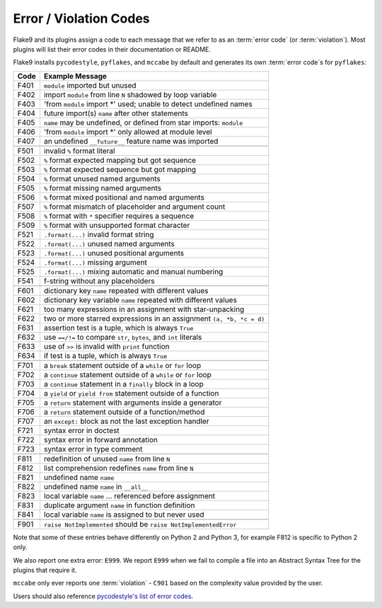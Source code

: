 .. _error_codes:

=========================
 Error / Violation Codes
=========================

Flake9 and its plugins assign a code to each message that we refer to as an
:term:`error code` (or :term:`violation`). Most plugins will list their error
codes in their documentation or README.

Flake9 installs ``pycodestyle``, ``pyflakes``, and ``mccabe`` by default and
generates its own :term:`error code`\ s for ``pyflakes``:

+------+---------------------------------------------------------------------+
| Code | Example Message                                                     |
+======+=====================================================================+
| F401 | ``module`` imported but unused                                      |
+------+---------------------------------------------------------------------+
| F402 | import ``module`` from line ``N`` shadowed by loop variable         |
+------+---------------------------------------------------------------------+
| F403 | 'from ``module`` import \*' used; unable to detect undefined names  |
+------+---------------------------------------------------------------------+
| F404 | future import(s) ``name`` after other statements                    |
+------+---------------------------------------------------------------------+
| F405 | ``name`` may be undefined, or defined from star imports: ``module`` |
+------+---------------------------------------------------------------------+
| F406 | 'from ``module`` import \*' only allowed at module level            |
+------+---------------------------------------------------------------------+
| F407 | an undefined ``__future__`` feature name was imported               |
+------+---------------------------------------------------------------------+
+------+---------------------------------------------------------------------+
| F501 | invalid ``%`` format literal                                        |
+------+---------------------------------------------------------------------+
| F502 | ``%`` format expected mapping but got sequence                      |
+------+---------------------------------------------------------------------+
| F503 | ``%`` format expected sequence but got mapping                      |
+------+---------------------------------------------------------------------+
| F504 | ``%`` format unused named arguments                                 |
+------+---------------------------------------------------------------------+
| F505 | ``%`` format missing named arguments                                |
+------+---------------------------------------------------------------------+
| F506 | ``%`` format mixed positional and named arguments                   |
+------+---------------------------------------------------------------------+
| F507 | ``%`` format mismatch of placeholder and argument count             |
+------+---------------------------------------------------------------------+
| F508 | ``%`` format with ``*`` specifier requires a sequence               |
+------+---------------------------------------------------------------------+
| F509 | ``%`` format with unsupported format character                      |
+------+---------------------------------------------------------------------+
| F521 | ``.format(...)`` invalid format string                              |
+------+---------------------------------------------------------------------+
| F522 | ``.format(...)`` unused named arguments                             |
+------+---------------------------------------------------------------------+
| F523 | ``.format(...)`` unused positional arguments                        |
+------+---------------------------------------------------------------------+
| F524 | ``.format(...)`` missing argument                                   |
+------+---------------------------------------------------------------------+
| F525 | ``.format(...)`` mixing automatic and manual numbering              |
+------+---------------------------------------------------------------------+
| F541 | f-string without any placeholders                                   |
+------+---------------------------------------------------------------------+
+------+---------------------------------------------------------------------+
| F601 | dictionary key ``name`` repeated with different values              |
+------+---------------------------------------------------------------------+
| F602 | dictionary key variable ``name`` repeated with different values     |
+------+---------------------------------------------------------------------+
| F621 | too many expressions in an assignment with star-unpacking           |
+------+---------------------------------------------------------------------+
| F622 | two or more starred expressions in an assignment ``(a, *b, *c = d)``|
+------+---------------------------------------------------------------------+
| F631 | assertion test is a tuple, which is always ``True``                 |
+------+---------------------------------------------------------------------+
| F632 | use ``==/!=`` to compare ``str``, ``bytes``, and ``int`` literals   |
+------+---------------------------------------------------------------------+
| F633 | use of ``>>`` is invalid with ``print`` function                    |
+------+---------------------------------------------------------------------+
| F634 | if test is a tuple, which is always ``True``                        |
+------+---------------------------------------------------------------------+
+------+---------------------------------------------------------------------+
| F701 | a ``break`` statement outside of a ``while`` or ``for`` loop        |
+------+---------------------------------------------------------------------+
| F702 | a ``continue`` statement outside of a ``while`` or ``for`` loop     |
+------+---------------------------------------------------------------------+
| F703 | a ``continue`` statement in a ``finally`` block in a loop           |
+------+---------------------------------------------------------------------+
| F704 | a ``yield`` or ``yield from`` statement outside of a function       |
+------+---------------------------------------------------------------------+
| F705 | a ``return`` statement with arguments inside a generator            |
+------+---------------------------------------------------------------------+
| F706 | a ``return`` statement outside of a function/method                 |
+------+---------------------------------------------------------------------+
| F707 | an ``except:`` block as not the last exception handler              |
+------+---------------------------------------------------------------------+
| F721 | syntax error in doctest                                             |
+------+---------------------------------------------------------------------+
| F722 | syntax error in forward annotation                                  |
+------+---------------------------------------------------------------------+
| F723 | syntax error in type comment                                        |
+------+---------------------------------------------------------------------+
+------+---------------------------------------------------------------------+
| F811 | redefinition of unused ``name`` from line ``N``                     |
+------+---------------------------------------------------------------------+
| F812 | list comprehension redefines ``name`` from line ``N``               |
+------+---------------------------------------------------------------------+
| F821 | undefined name ``name``                                             |
+------+---------------------------------------------------------------------+
| F822 | undefined name ``name`` in ``__all__``                              |
+------+---------------------------------------------------------------------+
| F823 | local variable ``name`` ... referenced before assignment            |
+------+---------------------------------------------------------------------+
| F831 | duplicate argument ``name`` in function definition                  |
+------+---------------------------------------------------------------------+
| F841 | local variable ``name`` is assigned to but never used               |
+------+---------------------------------------------------------------------+
+------+---------------------------------------------------------------------+
| F901 | ``raise NotImplemented`` should be ``raise NotImplementedError``    |
+------+---------------------------------------------------------------------+

Note that some of these entries behave differently on Python 2 and Python 3,
for example F812 is specific to Python 2 only.

We also report one extra error: ``E999``. We report ``E999`` when we fail to
compile a file into an Abstract Syntax Tree for the plugins that require it.

``mccabe`` only ever reports one :term:`violation` - ``C901`` based on the
complexity value provided by the user.

Users should also reference `pycodestyle's list of error codes`_.


.. links
.. _pycodestyle's list of error codes:
    https://pycodestyle.readthedocs.io/en/latest/intro.html#error-codes
